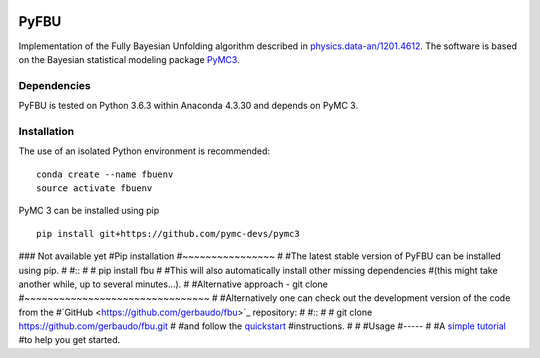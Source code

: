 .. image:: https://travis-ci.org/gerbaudo/fbu.png
   :target: https://travis-ci.org/gerbaudo/fbu

=====
PyFBU
=====

Implementation of the Fully Bayesian Unfolding algorithm described in
`physics.data-an/1201.4612 <http://arxiv.org/abs/1201.4612>`_.
The software is based on the Bayesian statistical modeling package
`PyMC3 <http://docs.pymc.io/index.html>`_.

Dependencies
------------

PyFBU is tested on Python 3.6.3 within Anaconda 4.3.30 and depends on PyMC 3.

Installation
------------

The use of an isolated Python environment is recommended:

::

    conda create --name fbuenv
    source activate fbuenv

PyMC 3 can be installed using pip

::

    pip install git+https://github.com/pymc-devs/pymc3

### Not available yet 
#Pip installation
#~~~~~~~~~~~~~~~~
#
#The latest stable version of PyFBU can be installed using pip.
#
#::
# 
#    pip install fbu
#
#This will also automatically install other missing dependencies
#(this might take another while, up to several minutes...).
#
#Alternative approach - git clone
#~~~~~~~~~~~~~~~~~~~~~~~~~~~~~~~~
#
#Alternatively one can check out the development version of the code from the 
#`GitHub <https://github.com/gerbaudo/fbu>`_ repository:
#
#::
#
#	git clone https://github.com/gerbaudo/fbu.git
#
#and follow the `quickstart <https://github.com/gerbaudo/fbu/blob/master/docs/quickstart.md>`_ 
#instructions.
#
#
#Usage
#-----
#
#A `simple tutorial <http://nbviewer.ipython.org/github/gerbaudo/fbu/blob/v0.0.2/tutorial.ipynb>`_
#to help you get started.
